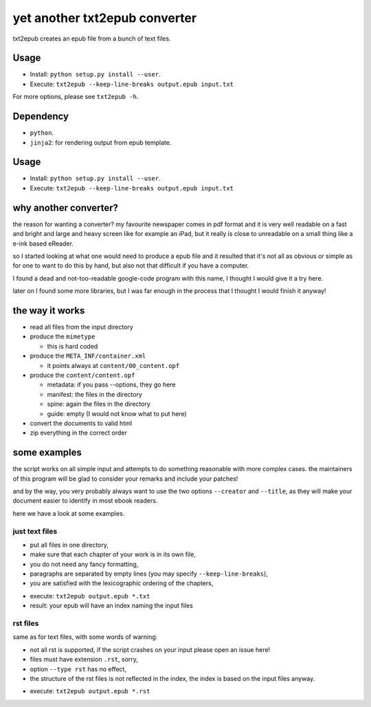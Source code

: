 yet another txt2epub converter
==============================

txt2epub creates an epub file from a bunch of text files.

Usage
-----

* Install: ``python setup.py install --user``. 
* Execute: ``txt2epub --keep-line-breaks output.epub input.txt``

For more options, please see ``txt2epub -h``. 

Dependency
----------

* ``python``.
* ``jinja2``: for rendering output from epub template. 

Usage
-----

* Install: ``python setup.py install --user``. 
* Execute: ``txt2epub --keep-line-breaks output.epub input.txt``

why another converter?
----------------------

the reason for wanting a converter?  my favourite newspaper comes in pdf format
and it is very well readable on a fast and bright and large and heavy
screen like for example an iPad, but it really is close to unreadable
on a small thing like a e-ink based eReader.

so I started looking at what one would need to produce a epub file and
it resulted that it's not all as obvious or simple as for one to want
to do this by hand, but also not that difficult if you have a computer.

I found a dead and not-too-readable google-code program with this name,
I thought I would give it a try here.  

later on I found some more libraries, but I was far enough in the process that I thought I would finish it anyway!

the way it works
----------------

* read all files from the input directory

* produce the ``mimetype``

  - this is hard coded

* produce the ``META_INF/container.xml``

  - it points always at ``content/00_content.opf``

* produce the ``content/content.opf``

  - metadata: if you pass --options, they go here
  - manifest: the files in the directory
  - spine: again the files in the directory
  - guide: empty (I would not know what to put here)

* convert the documents to valid html

* zip everything in the correct order

some examples
-------------

the script works on all simple input and attempts to do something reasonable with more complex cases. 
the maintainers of this program will be glad to consider your remarks and include your patches!

and by the way, you very probably always want to use the two options ``--creator`` and  ``--title``, as they
will make your document easier to identify in most ebook readers.

here we have a look at some examples.

just text files
~~~~~~~~~~~~~~~

- put all files in one directory,
- make sure that each chapter of your work is in its own file,
- you do not need any fancy formatting,
- paragraphs are separated by empty lines (you may specify ``--keep-line-breaks``),
- you are satisfied with the lexicographic ordering of the chapters,

* execute: ``txt2epub output.epub *.txt``
* result: your epub will have an index naming the input files



rst files
~~~~~~~~~

same as for text files, with some words of warning:

- not all rst is supported, if the script crashes on your input please open an issue here!
- files must have extension ``.rst``, sorry,
- option ``--type rst`` has no effect,
- the structure of the rst files is not reflected in the index, the index is based on the input files anyway.

* execute: ``txt2epub output.epub *.rst``
